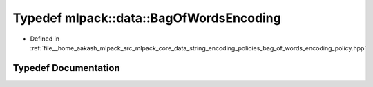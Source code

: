 .. _exhale_typedef_namespacemlpack_1_1data_1a728f5dac92331960e1e5822919dd2a41:

Typedef mlpack::data::BagOfWordsEncoding
========================================

- Defined in :ref:`file__home_aakash_mlpack_src_mlpack_core_data_string_encoding_policies_bag_of_words_encoding_policy.hpp`


Typedef Documentation
---------------------


.. doxygentypedef:: mlpack::data::BagOfWordsEncoding
